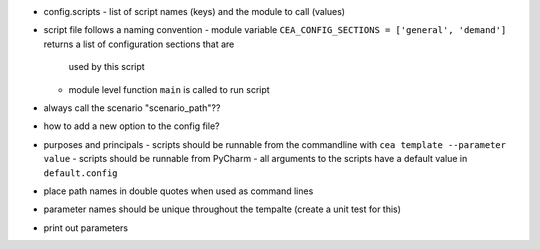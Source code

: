 - config.scripts
  - list of script names (keys) and the module to call (values)
- script file follows a naming convention
  - module variable ``CEA_CONFIG_SECTIONS = ['general', 'demand']`` returns a list of configuration sections that are
    used by this script
  - module level function ``main`` is called to run script
- always call the scenario "scenario_path"??
- how to add a new option to the config file?
- purposes and principals
  - scripts should be runnable from the commandline with ``cea template --parameter value``
  - scripts should be runnable from PyCharm
  - all arguments to the scripts have a default value in ``default.config``
- place path names in double quotes when used as command lines
- parameter names should be unique throughout the tempalte (create a unit test for this)
- print out parameters

.. source:: python

    """
    Each script requires a documentation block at the top describing purpose and main principles of the script.
    This block should also include references to literature where appropriate.
    """

    # a list of configuration sections read by this script
    CEA_CONFIG_SECTIONS = ['general', 'script-name']

    def main():
        pass

    if __name__ == '__main__':
        main()